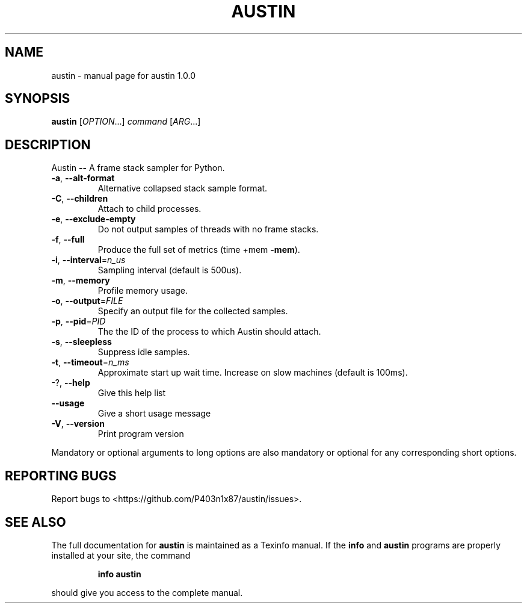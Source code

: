 .\" DO NOT MODIFY THIS FILE!  It was generated by help2man 1.47.6.
.TH AUSTIN "1" "October 2019" "austin 1.0.0" "User Commands"
.SH NAME
austin \- manual page for austin 1.0.0
.SH SYNOPSIS
.B austin
[\fI\,OPTION\/\fR...] \fI\,command \/\fR[\fI\,ARG\/\fR...]
.SH DESCRIPTION
Austin \fB\-\-\fR A frame stack sampler for Python.
.TP
\fB\-a\fR, \fB\-\-alt\-format\fR
Alternative collapsed stack sample format.
.TP
\fB\-C\fR, \fB\-\-children\fR
Attach to child processes.
.TP
\fB\-e\fR, \fB\-\-exclude\-empty\fR
Do not output samples of threads with no frame
stacks.
.TP
\fB\-f\fR, \fB\-\-full\fR
Produce the full set of metrics (time +mem \fB\-mem\fR).
.TP
\fB\-i\fR, \fB\-\-interval\fR=\fI\,n_us\/\fR
Sampling interval (default is 500us).
.TP
\fB\-m\fR, \fB\-\-memory\fR
Profile memory usage.
.TP
\fB\-o\fR, \fB\-\-output\fR=\fI\,FILE\/\fR
Specify an output file for the collected samples.
.TP
\fB\-p\fR, \fB\-\-pid\fR=\fI\,PID\/\fR
The the ID of the process to which Austin should
attach.
.TP
\fB\-s\fR, \fB\-\-sleepless\fR
Suppress idle samples.
.TP
\fB\-t\fR, \fB\-\-timeout\fR=\fI\,n_ms\/\fR
Approximate start up wait time. Increase on slow
machines (default is 100ms).
.TP
\-?, \fB\-\-help\fR
Give this help list
.TP
\fB\-\-usage\fR
Give a short usage message
.TP
\fB\-V\fR, \fB\-\-version\fR
Print program version
.PP
Mandatory or optional arguments to long options are also mandatory or optional
for any corresponding short options.
.SH "REPORTING BUGS"
Report bugs to <https://github.com/P403n1x87/austin/issues>.
.SH "SEE ALSO"
The full documentation for
.B austin
is maintained as a Texinfo manual.  If the
.B info
and
.B austin
programs are properly installed at your site, the command
.IP
.B info austin
.PP
should give you access to the complete manual.

